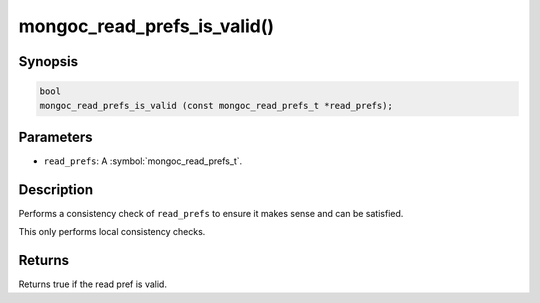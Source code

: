 .. _mongoc_read_prefs_is_valid

mongoc_read_prefs_is_valid()
============================

Synopsis
--------

.. code-block:: c

  bool
  mongoc_read_prefs_is_valid (const mongoc_read_prefs_t *read_prefs);

Parameters
----------

* ``read_prefs``: A :symbol:`mongoc_read_prefs_t`.

Description
-----------

Performs a consistency check of ``read_prefs`` to ensure it makes sense and can be satisfied.

This only performs local consistency checks.

Returns
-------

Returns true if the read pref is valid.

